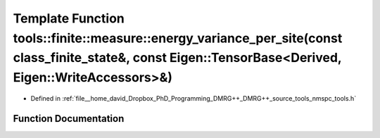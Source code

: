 .. _exhale_function_namespacetools_1_1finite_1_1measure_1aaa1031a1ee8192ca3c85a349a04c2e62:

Template Function tools::finite::measure::energy_variance_per_site(const class_finite_state&, const Eigen::TensorBase<Derived, Eigen::WriteAccessors>&)
=======================================================================================================================================================

- Defined in :ref:`file__home_david_Dropbox_PhD_Programming_DMRG++_DMRG++_source_tools_nmspc_tools.h`


Function Documentation
----------------------


.. doxygenfunction:: tools::finite::measure::energy_variance_per_site(const class_finite_state&, const Eigen::TensorBase<Derived, Eigen::WriteAccessors>&)

